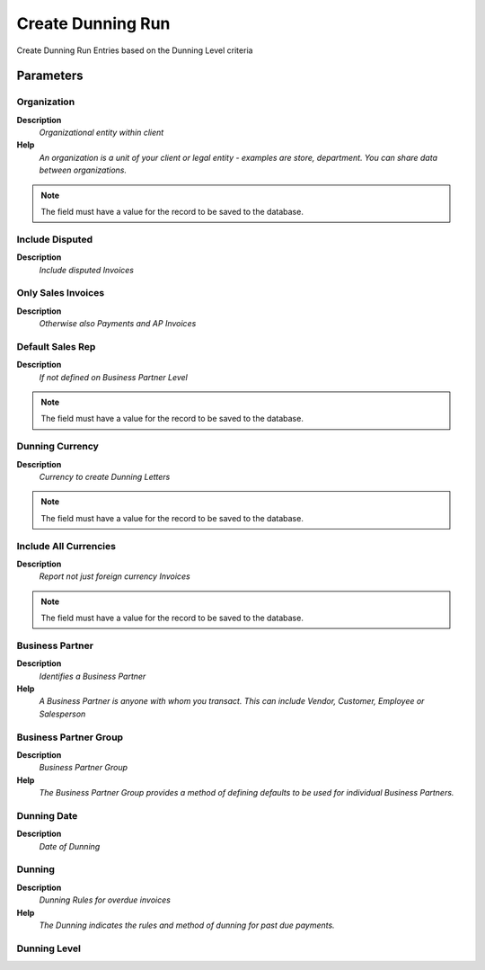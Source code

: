 
.. _functional-guide/process/c_dunningrun_create:

==================
Create Dunning Run
==================

Create Dunning Run Entries based on the Dunning Level criteria

Parameters
==========

Organization
------------
\ **Description**\ 
 \ *Organizational entity within client*\ 
\ **Help**\ 
 \ *An organization is a unit of your client or legal entity - examples are store, department. You can share data between organizations.*\ 

.. note::
    The field must have a value for the record to be saved to the database.

Include Disputed
----------------
\ **Description**\ 
 \ *Include disputed Invoices*\ 

Only Sales Invoices
-------------------
\ **Description**\ 
 \ *Otherwise also Payments and AP Invoices*\ 

Default Sales Rep
-----------------
\ **Description**\ 
 \ *If not defined on Business Partner Level*\ 

.. note::
    The field must have a value for the record to be saved to the database.

Dunning Currency
----------------
\ **Description**\ 
 \ *Currency to create Dunning Letters*\ 

.. note::
    The field must have a value for the record to be saved to the database.

Include All Currencies
----------------------
\ **Description**\ 
 \ *Report not just foreign currency Invoices*\ 

.. note::
    The field must have a value for the record to be saved to the database.

Business Partner
----------------
\ **Description**\ 
 \ *Identifies a Business Partner*\ 
\ **Help**\ 
 \ *A Business Partner is anyone with whom you transact.  This can include Vendor, Customer, Employee or Salesperson*\ 

Business Partner Group
----------------------
\ **Description**\ 
 \ *Business Partner Group*\ 
\ **Help**\ 
 \ *The Business Partner Group provides a method of defining defaults to be used for individual Business Partners.*\ 

Dunning Date
------------
\ **Description**\ 
 \ *Date of Dunning*\ 

Dunning
-------
\ **Description**\ 
 \ *Dunning Rules for overdue invoices*\ 
\ **Help**\ 
 \ *The Dunning indicates the rules and method of dunning for past due payments.*\ 

Dunning Level
-------------

